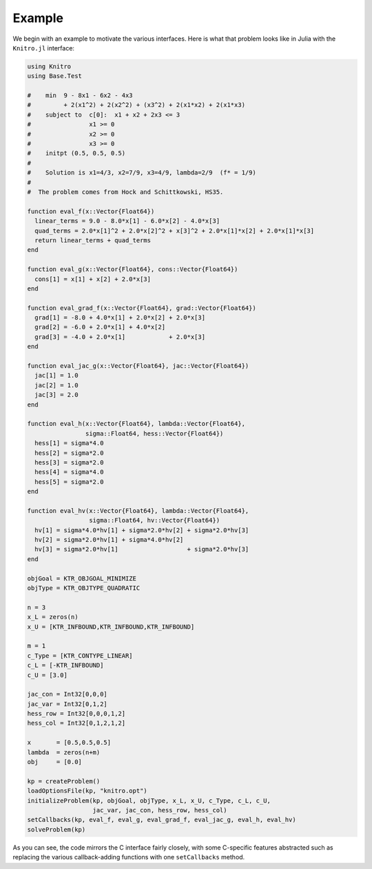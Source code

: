 -------
Example
-------
We begin with an example to motivate the various interfaces. Here is what that problem looks like in Julia with the ``Knitro.jl`` interface:

.. code-block:: julia

  using Knitro
  using Base.Test

  #    min  9 - 8x1 - 6x2 - 4x3
  #         + 2(x1^2) + 2(x2^2) + (x3^2) + 2(x1*x2) + 2(x1*x3)
  #    subject to  c[0]:  x1 + x2 + 2x3 <= 3
  #                x1 >= 0
  #                x2 >= 0
  #                x3 >= 0
  #    initpt (0.5, 0.5, 0.5)
  #
  #    Solution is x1=4/3, x2=7/9, x3=4/9, lambda=2/9  (f* = 1/9)
  #
  #  The problem comes from Hock and Schittkowski, HS35.

  function eval_f(x::Vector{Float64})
    linear_terms = 9.0 - 8.0*x[1] - 6.0*x[2] - 4.0*x[3]
    quad_terms = 2.0*x[1]^2 + 2.0*x[2]^2 + x[3]^2 + 2.0*x[1]*x[2] + 2.0*x[1]*x[3]
    return linear_terms + quad_terms
  end

  function eval_g(x::Vector{Float64}, cons::Vector{Float64})
    cons[1] = x[1] + x[2] + 2.0*x[3]
  end

  function eval_grad_f(x::Vector{Float64}, grad::Vector{Float64})
    grad[1] = -8.0 + 4.0*x[1] + 2.0*x[2] + 2.0*x[3]
    grad[2] = -6.0 + 2.0*x[1] + 4.0*x[2]
    grad[3] = -4.0 + 2.0*x[1]            + 2.0*x[3]
  end

  function eval_jac_g(x::Vector{Float64}, jac::Vector{Float64})
    jac[1] = 1.0
    jac[2] = 1.0
    jac[3] = 2.0
  end

  function eval_h(x::Vector{Float64}, lambda::Vector{Float64},
                  sigma::Float64, hess::Vector{Float64})
    hess[1] = sigma*4.0
    hess[2] = sigma*2.0
    hess[3] = sigma*2.0
    hess[4] = sigma*4.0
    hess[5] = sigma*2.0
  end

  function eval_hv(x::Vector{Float64}, lambda::Vector{Float64},
                   sigma::Float64, hv::Vector{Float64})
    hv[1] = sigma*4.0*hv[1] + sigma*2.0*hv[2] + sigma*2.0*hv[3]
    hv[2] = sigma*2.0*hv[1] + sigma*4.0*hv[2]
    hv[3] = sigma*2.0*hv[1]                   + sigma*2.0*hv[3]
  end

  objGoal = KTR_OBJGOAL_MINIMIZE
  objType = KTR_OBJTYPE_QUADRATIC

  n = 3
  x_L = zeros(n)
  x_U = [KTR_INFBOUND,KTR_INFBOUND,KTR_INFBOUND]

  m = 1
  c_Type = [KTR_CONTYPE_LINEAR]
  c_L = [-KTR_INFBOUND]
  c_U = [3.0]

  jac_con = Int32[0,0,0]
  jac_var = Int32[0,1,2]
  hess_row = Int32[0,0,0,1,2]
  hess_col = Int32[0,1,2,1,2]

  x       = [0.5,0.5,0.5]
  lambda  = zeros(n+m)
  obj     = [0.0]

  kp = createProblem()
  loadOptionsFile(kp, "knitro.opt")
  initializeProblem(kp, objGoal, objType, x_L, x_U, c_Type, c_L, c_U,
                    jac_var, jac_con, hess_row, hess_col)
  setCallbacks(kp, eval_f, eval_g, eval_grad_f, eval_jac_g, eval_h, eval_hv)
  solveProblem(kp)

As you can see, the code mirrors the C interface fairly closely, with some C-specific
features abstracted such as replacing the various callback-adding functions with one
``setCallbacks`` method.
